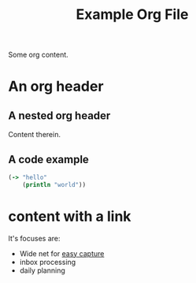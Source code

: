 #+TITLE: Example Org File

Some org content.

* An org header
** A nested org header
Content therein.
** A code example
#+BEGIN_SRC clojure
(-> "hello"
    (println "world"))
#+END_SRC
* content with a link
It's focuses are:
- Wide net for [[file:20200609220548-capture_should_be_easy.org][easy
  capture]]
- inbox processing
- daily planning
